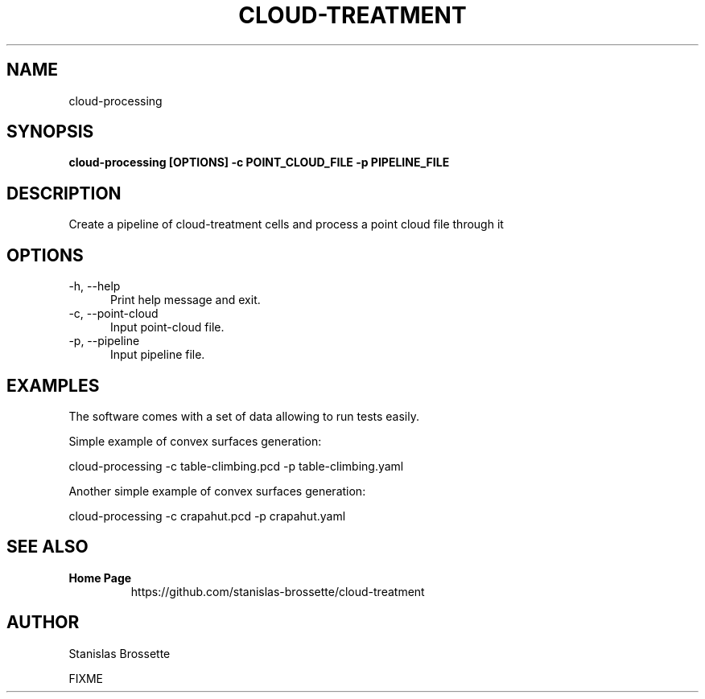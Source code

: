 .TH CLOUD-TREATMENT 1

.SH NAME

cloud-processing

.SH SYNOPSIS

.B cloud-processing [OPTIONS] -c POINT_CLOUD_FILE -p PIPELINE_FILE

.SH DESCRIPTION

Create a pipeline of cloud-treatment cells and process a point cloud file through it

.SH OPTIONS

.TP 5
\-h, \-\-help
Print help message and exit.
.TP 5
\-c, \-\-point-cloud
Input point-cloud file.
.TP 5
\-p, \-\-pipeline
Input pipeline file.


.SH EXAMPLES

The software comes with a set of data allowing to run tests easily.

Simple example of convex surfaces generation:

 cloud-processing -c table-climbing.pcd -p table-climbing.yaml

Another simple example of convex surfaces generation:

 cloud-processing -c crapahut.pcd -p crapahut.yaml

.SH SEE ALSO

.TP
.B Home Page
https://github.com/stanislas-brossette/cloud-treatment

.SH AUTHOR
Stanislas Brossette

FIXME
